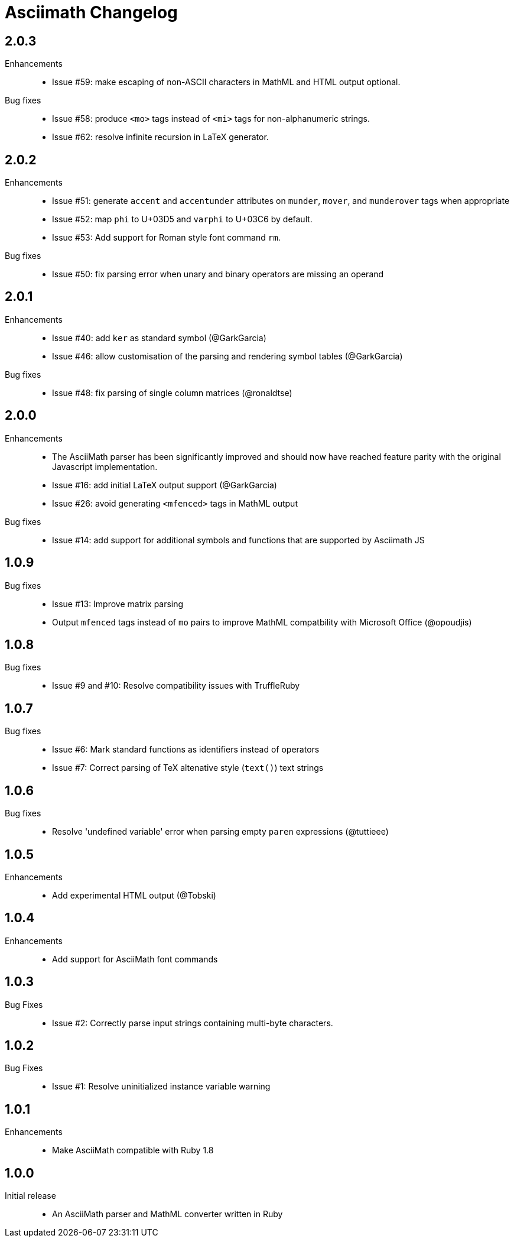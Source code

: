= Asciimath Changelog

== 2.0.3

Enhancements::

  * Issue #59: make escaping of non-ASCII characters in MathML and HTML output optional.

Bug fixes::

  * Issue #58: produce `<mo>` tags instead of `<mi>` tags for non-alphanumeric strings.
  * Issue #62: resolve infinite recursion in LaTeX generator.

== 2.0.2

Enhancements::

  * Issue #51: generate `accent` and `accentunder` attributes on `munder`, `mover`, and `munderover` tags when appropriate
  * Issue #52: map `phi` to U+03D5 and `varphi` to U+03C6 by default.
  * Issue #53: Add support for Roman style font command `rm`.

Bug fixes::

  * Issue #50: fix parsing error when unary and binary operators are missing an operand

== 2.0.1

Enhancements::

  * Issue #40: add `ker` as standard symbol (@GarkGarcia)
  * Issue #46: allow customisation of the parsing and rendering symbol tables (@GarkGarcia)

Bug fixes::

  * Issue #48: fix parsing of single column matrices (@ronaldtse)

== 2.0.0

Enhancements::

  * The AsciiMath parser has been significantly improved and should now have reached feature parity with the original Javascript implementation.
  * Issue #16: add initial LaTeX output support (@GarkGarcia)
  * Issue #26: avoid generating `<mfenced>` tags in MathML output

Bug fixes::

  * Issue #14: add support for additional symbols and functions that are supported by Asciimath JS

== 1.0.9

Bug fixes::

  * Issue #13: Improve matrix parsing
  * Output `mfenced` tags instead of `mo` pairs to improve MathML compatbility with Microsoft Office (@opoudjis)

== 1.0.8

Bug fixes::

  * Issue #9 and #10: Resolve compatibility issues with TruffleRuby

== 1.0.7

Bug fixes::

  * Issue #6: Mark standard functions as identifiers instead of operators
  * Issue #7: Correct parsing of TeX altenative style (`text()`) text strings

== 1.0.6

Bug fixes::

  * Resolve 'undefined variable' error when parsing empty `paren` expressions (@tuttieee)

== 1.0.5

Enhancements::

  * Add experimental HTML output (@Tobski)

== 1.0.4

Enhancements::

  * Add support for AsciiMath font commands

== 1.0.3

Bug Fixes::

  * Issue #2: Correctly parse input strings containing multi-byte characters.

== 1.0.2

  Bug Fixes::

  * Issue #1: Resolve uninitialized instance variable warning

== 1.0.1

Enhancements::

  * Make AsciiMath compatible with Ruby 1.8

== 1.0.0

Initial release::

  * An AsciiMath parser and MathML converter written in Ruby
